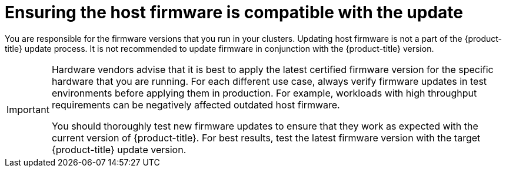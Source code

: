 // Module included in the following assemblies:
//
// * edge_computing/day_2_core_cnf_clusters/updating/update-ocp-update-prep.adoc

:_mod-docs-content-type: PROCEDURE
[id="update-ensuring-host-firmware-compatible_{context}"]
= Ensuring the host firmware is compatible with the update

You are responsible for the firmware versions that you run in your clusters.
Updating host firmware is not a part of the {product-title} update process.
It is not recommended to update firmware in conjunction with the {product-title} version.

[IMPORTANT]
====
Hardware vendors advise that it is best to apply the latest certified firmware version for the specific hardware that you are running.
For each different use case, always verify firmware updates in test environments before applying them in production.
For example, workloads with high throughput requirements can be negatively affected outdated host firmware.

You should thoroughly test new firmware updates to ensure that they work as expected with the current version of {product-title}.
For best results, test the latest firmware version with the target {product-title} update version.
====
